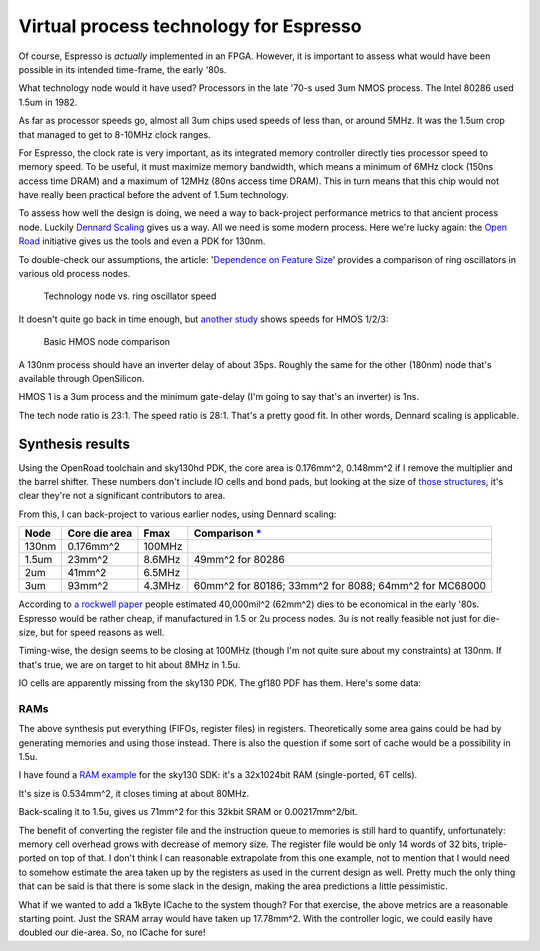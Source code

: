 Virtual process technology for Espresso
=======================================

Of course, Espresso is *actually* implemented in an FPGA. However, it is important to assess what would have been possible in its intended time-frame, the early '80s.

What technology node would it have used? Processors in the late '70-s used 3um NMOS process. The Intel 80286 used 1.5um in 1982.

As far as processor speeds go, almost all 3um chips used speeds of less than, or around 5MHz. It was the 1.5um crop that managed to get to 8-10MHz clock ranges.

For Espresso, the clock rate is very important, as its integrated memory controller directly ties processor speed to memory speed. To be useful, it must maximize memory bandwidth, which means a minimum of 6MHz clock (150ns access time DRAM) and a maximum of 12MHz (80ns access time DRAM). This in turn means that this chip would not have really been practical before the advent of 1.5um technology.

To assess how well the design is doing, we need a way to back-project performance metrics to that ancient process node. Luckily `Dennard Scaling <https://en.wikipedia.org/wiki/Dennard_scaling>`_ gives us a way. All we need is some modern process. Here we're lucky again: the `Open Road <https://openroad.readthedocs.io/en/latest/>`_ initiative gives us the tools and even a PDK for 130nm.

To double-check our assumptions, the article: '`Dependence on Feature Size <https://psec.uchicago.edu/workshops/fast_timing_conf_2011/system/docs/25/original/110429_psec_workshop_drake_size_dependence.pdf>`_' provides a comparison of ring oscillators in various old process nodes.

.. figure:: process_speed.png

  Technology node vs. ring oscillator speed

It doesn't quite go back in time enough, but `another study <https://www.semanticscholar.org/paper/HMOS-III-technology-Liu-Fu/898e1109886793a09fcdef2c4133be6acb902e67>`_ shows speeds for HMOS 1/2/3:

.. figure:: hmos.png

  Basic HMOS node comparison

A 130nm process should have an inverter delay of about 35ps. Roughly the same for the other (180nm) node that's available through OpenSilicon.

HMOS 1 is a 3um process and the minimum gate-delay (I'm going to say that's an inverter) is 1ns.

The tech node ratio is 23:1. The speed ratio is 28:1. That's a pretty good fit. In other words, Dennard scaling is applicable.

Synthesis results
-----------------

Using the OpenRoad toolchain and sky130hd PDK, the core area is 0.176mm^2, 0.148mm^2 if I remove the multiplier and the barrel shifter. These numbers don't include IO cells and bond pads, but looking at the size of `those structures <https://gf180mcu-pdk.readthedocs.io/en/latest/IPs/IO/gf180mcu_fd_io/features.html#cell-dimensions>`_, it's clear they're not a significant contributors to area.

From this, I can back-project to various earlier nodes, using Dennard scaling:

========  ============== ============= ==========================================================================================
 Node     Core die area   Fmax          Comparison `* <https://en.wikipedia.org/wiki/Transistor_count#Transistor_density>`_
========  ============== ============= ==========================================================================================
 130nm    0.176mm^2       100MHz
 1.5um    23mm^2          8.6MHz       49mm^2 for 80286
 2um      41mm^2          6.5MHz
 3um      93mm^2          4.3MHz       60mm^2 for 80186; 33mm^2 for 8088; 64mm^2 for MC68000
========  ============== ============= ==========================================================================================

According to `a rockwell paper <http://www.bitsavers.org/components/rockwell/Trends_in_Microcomputer_Technology_1977.pdf>`_ people estimated 40,000mil^2 (62mm^2) dies to be economical in the early '80s. Espresso would be rather cheap, if manufactured in 1.5 or 2u process nodes. 3u is not really feasible not just for die-size, but for speed reasons as well.

Timing-wise, the design seems to be closing at 100MHz (though I'm not quite sure about my constraints) at 130nm. If that's true, we are on target to hit about 8MHz in 1.5u.

IO cells are apparently missing from the sky130 PDK. The gf180 PDF has them. Here's some data:

RAMs
~~~~

The above synthesis put everything (FIFOs, register files) in registers. Theoretically some area gains could be had by generating memories and using those instead. There is also the question if some sort of cache would be a possibility in 1.5u.

I have found a `RAM example <https://github.com/ShonTaware/SRAM_SKY130#openram-configuration-for-skywater-sky130-pdks>`_ for the sky130 SDK: it's a 32x1024bit RAM (single-ported, 6T cells).

It's size is 0.534mm^2, it closes timing at about 80MHz.

Back-scaling it to 1.5u, gives us 71mm^2 for this 32kbit SRAM or 0.00217mm^2/bit.

The benefit of converting the register file and the instruction queue to memories is still hard to quantify, unfortunately: memory cell overhead grows with decrease of memory size. The register file would be only 14 words of 32 bits, triple-ported on top of that. I don't think I can reasonable extrapolate from this one example, not to mention that I would need to somehow estimate the area taken up by the registers as used in the current design as well. Pretty much the only thing that can be said is that there is some slack in the design, making the area predictions a little pessimistic.

What if we wanted to add a 1kByte ICache to the system though? For that exercise, the above metrics are a reasonable starting point. Just the SRAM array would have taken up 17.78mm^2. With the controller logic, we could easily have doubled our die-area. So, no ICache for sure!
